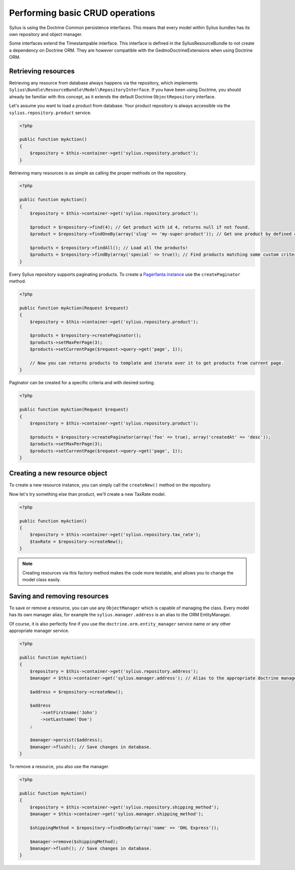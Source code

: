 Performing basic CRUD operations
================================

Sylius is using the Doctrine Common persistence interfaces. This means that every model within Sylius bundles has its own repository and object manager.

Some interfaces extend the Timestampable interface. This interface is defined in the SyliusResourceBundle to not create a dependency on Doctrine ORM.
They are however compatible with the GedmoDoctrineExtensions when using Doctrine ORM.

Retrieving resources
--------------------

Retrieving any resource from database always happens via the repository, which implements ``Sylius\Bundle\ResourceBundle\Model\RepositoryInterface``.
If you have been using Doctrine, you should already be familiar with this concept, as it extends the default Doctrine ``ObjectRepository`` interface.

Let's assume you want to load a product from database. Your product repository is always accessible via the ``sylius.repository.product`` service.

.. code-block:: php

    <?php

    public function myAction()
    {
        $repository = $this->container->get('sylius.repository.product');
    }

Retrieving many resources is as simple as calling the proper methods on the repository.

.. code-block:: php

    <?php

    public function myAction()
    {
        $repository = $this->container->get('sylius.repository.product');

        $product = $repository->find(4); // Get product with id 4, returns null if not found.
        $product = $repository->findOneBy(array('slug' => 'my-super-product')); // Get one product by defined criteria.

        $products = $repository->findAll(); // Load all the products!
        $products = $repository->findBy(array('special' => true)); // Find products matching some custom criteria.
    }

Every Sylius repository supports paginating products. To create a `Pagerfanta instance <https://github.com/whiteoctober/Pagerfanta>`_ use the ``createPaginator`` method.

.. code-block:: php

    <?php

    public function myAction(Request $request)
    {
        $repository = $this->container->get('sylius.repository.product');

        $products = $repository->createPaginator();
        $products->setMaxPerPage(3);
        $products->setCurrentPage($request->query->get('page', 1));

        // Now you can returns products to template and iterate over it to get products from current page.
    }

Paginator can be created for a specific criteria and with desired sorting.

.. code-block:: php

    <?php

    public function myAction(Request $request)
    {
        $repository = $this->container->get('sylius.repository.product');

        $products = $repository->createPaginator(array('foo' => true), array('createdAt' => 'desc'));
        $products->setMaxPerPage(3);
        $products->setCurrentPage($request->query->get('page', 1));
    }

Creating a new resource object
------------------------------

To create a new resource instance, you can simply call the ``createNew()`` method on the repository.

Now let's try something else than product, we'll create a new TaxRate model.

.. code-block:: php

    <?php

    public function myAction()
    {
        $repository = $this->container->get('sylius.repository.tax_rate');
        $taxRate = $repository->createNew();
    }

.. note::

    Creating resources via this factory method makes the code more testable, and allows you to change the model class easily.

Saving and removing resources
-----------------------------

To save or remove a resource, you can use any ``ObjectManager`` which is capable of managing the class.
Every model has its own manager alias, for example the ``sylius.manager.address`` is an alias to the ORM EntityManager.

Of course, it is also perfectly fine if you use the ``doctrine.orm.entity_manager`` service name or any other appropriate manager service.

.. code-block:: php

    <?php

    public function myAction()
    {
        $repository = $this->container->get('sylius.repository.address');
        $manager = $this->container->get('sylius.manager.address'); // Alias to the appropriate doctrine manager service.

        $address = $repository->createNew();

        $address
            ->setFirstname('John')
            ->setLastname('Doe')
        ;

        $manager->persist($address);
        $manager->flush(); // Save changes in database.
    }

To remove a resource, you also use the manager.

.. code-block:: php

    <?php

    public function myAction()
    {
        $repository = $this->container->get('sylius.repository.shipping_method');
        $manager = $this->container->get('sylius.manager.shipping_method');

        $shippingMethod = $repository->findOneBy(array('name' => 'DHL Express'));

        $manager->remove($shippingMethod);
        $manager->flush(); // Save changes in database.
    }
